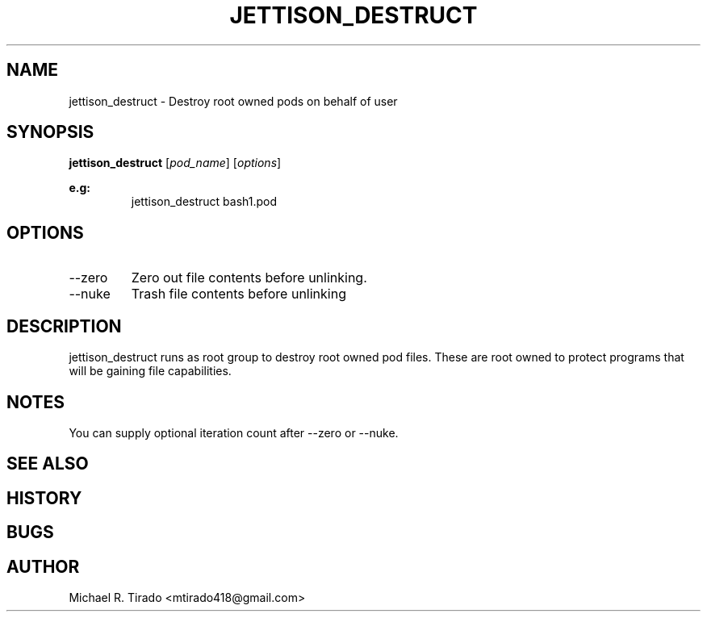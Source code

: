 .\" Copyright (C) 2016 GPL v3.0 Michael R. Tirado <mtirado418@gmail.com>
.\"
.\"



.TH JETTISON_DESTRUCT 1
.SH NAME
jettison_destruct \- Destroy root owned pods on behalf of user
.SH SYNOPSIS

.BI jettison_destruct
.RI [ pod_name ]\ [ options ]
.PP
.B e.g:
.RS
jettison_destruct bash1.pod

.\" OPTIONS
.SH OPTIONS
.TP
--zero
Zero out file contents before unlinking.
.TP
--nuke
Trash file contents before unlinking

.SH DESCRIPTION
jettison_destruct runs as root group to destroy root owned pod files. These are
root owned to protect programs that will be gaining file capabilities.


.\" NOTES
.SH NOTES
You can supply optional iteration count after --zero or --nuke.
.PP

.SH SEE ALSO
.SH HISTORY
.SH BUGS
.SH AUTHOR
Michael R. Tirado <mtirado418@gmail.com>
